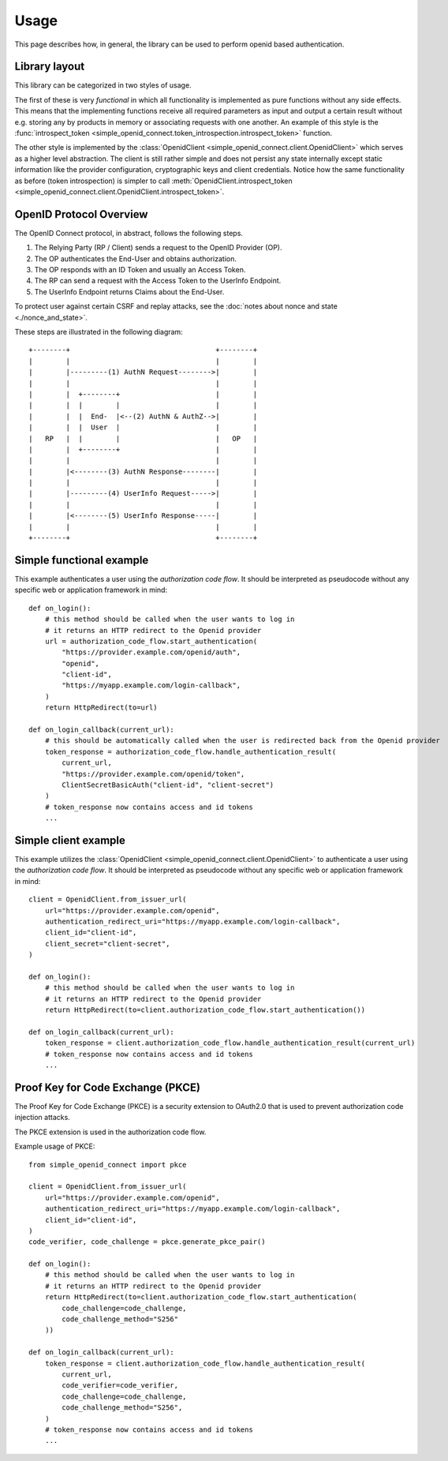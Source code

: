 Usage
=====

This page describes how, in general, the library can be used to perform openid based authentication.

Library layout
--------------

This library can be categorized in two styles of usage.

The first of these is very *functional* in which all functionality is implemented as pure functions without any side effects.
This means that the implementing functions receive all required parameters as input and output a certain result without e.g. storing any by products in memory or associating requests with one another.
An example of this style is the :func:`introspect_token <simple_openid_connect.token_introspection.introspect_token>` function.

The other style is implemented by the :class:`OpenidClient <simple_openid_connect.client.OpenidClient>` which serves as
a higher level abstraction.
The client is still rather simple and does not persist any state internally except static information like the provider configuration, cryptographic keys and client credentials.
Notice how the same functionality as before (token introspection) is simpler to call :meth:`OpenidClient.introspect_token <simple_openid_connect.client.OpenidClient.introspect_token>`.


OpenID Protocol Overview
------------------------

The OpenID Connect protocol, in abstract, follows the following steps.

1. The Relying Party (RP / Client) sends a request to the OpenID Provider (OP).
2. The OP authenticates the End-User and obtains authorization.
3. The OP responds with an ID Token and usually an Access Token.
4. The RP can send a request with the Access Token to the UserInfo Endpoint.
5. The UserInfo Endpoint returns Claims about the End-User.

To protect user against certain CSRF and replay attacks, see the :doc:`notes about nonce and state <./nonce_and_state>`.

These steps are illustrated in the following diagram::

    +--------+                                   +--------+
    |        |                                   |        |
    |        |---------(1) AuthN Request-------->|        |
    |        |                                   |        |
    |        |  +--------+                       |        |
    |        |  |        |                       |        |
    |        |  |  End-  |<--(2) AuthN & AuthZ-->|        |
    |        |  |  User  |                       |        |
    |   RP   |  |        |                       |   OP   |
    |        |  +--------+                       |        |
    |        |                                   |        |
    |        |<--------(3) AuthN Response--------|        |
    |        |                                   |        |
    |        |---------(4) UserInfo Request----->|        |
    |        |                                   |        |
    |        |<--------(5) UserInfo Response-----|        |
    |        |                                   |        |
    +--------+                                   +--------+



Simple functional example
-------------------------

This example authenticates a user using the *authorization code flow*.
It should be interpreted as pseudocode without any specific web or application framework in mind::

    def on_login():
        # this method should be called when the user wants to log in
        # it returns an HTTP redirect to the Openid provider
        url = authorization_code_flow.start_authentication(
            "https://provider.example.com/openid/auth",
            "openid",
            "client-id",
            "https://myapp.example.com/login-callback",
        )
        return HttpRedirect(to=url)

    def on_login_callback(current_url):
        # this should be automatically called when the user is redirected back from the Openid provider
        token_response = authorization_code_flow.handle_authentication_result(
            current_url,
            "https://provider.example.com/openid/token",
            ClientSecretBasicAuth("client-id", "client-secret")
        )
        # token_response now contains access and id tokens
        ...



Simple client example
---------------------

This example utilizes the :class:`OpenidClient <simple_openid_connect.client.OpenidClient>` to authenticate a user using the *authorization code flow*.
It should be interpreted as pseudocode without any specific web or application framework in mind::

    client = OpenidClient.from_issuer_url(
        url="https://provider.example.com/openid",
        authentication_redirect_uri="https://myapp.example.com/login-callback",
        client_id="client-id",
        client_secret="client-secret",
    )

    def on_login():
        # this method should be called when the user wants to log in
        # it returns an HTTP redirect to the Openid provider
        return HttpRedirect(to=client.authorization_code_flow.start_authentication())

    def on_login_callback(current_url):
        token_response = client.authorization_code_flow.handle_authentication_result(current_url)
        # token_response now contains access and id tokens
        ...

Proof Key for Code Exchange (PKCE)
----------------------------------

The Proof Key for Code Exchange (PKCE) is a security extension to OAuth2.0 that is used to prevent authorization code injection attacks.

The PKCE extension is used in the authorization code flow.

Example usage of PKCE::

    from simple_openid_connect import pkce

    client = OpenidClient.from_issuer_url(
        url="https://provider.example.com/openid",
        authentication_redirect_uri="https://myapp.example.com/login-callback",
        client_id="client-id",
    )
    code_verifier, code_challenge = pkce.generate_pkce_pair()

    def on_login():
        # this method should be called when the user wants to log in
        # it returns an HTTP redirect to the Openid provider
        return HttpRedirect(to=client.authorization_code_flow.start_authentication(
            code_challenge=code_challenge,
            code_challenge_method="S256"
        ))

    def on_login_callback(current_url):
        token_response = client.authorization_code_flow.handle_authentication_result(
            current_url,
            code_verifier=code_verifier,
            code_challenge=code_challenge,
            code_challenge_method="S256",
        )
        # token_response now contains access and id tokens
        ...
